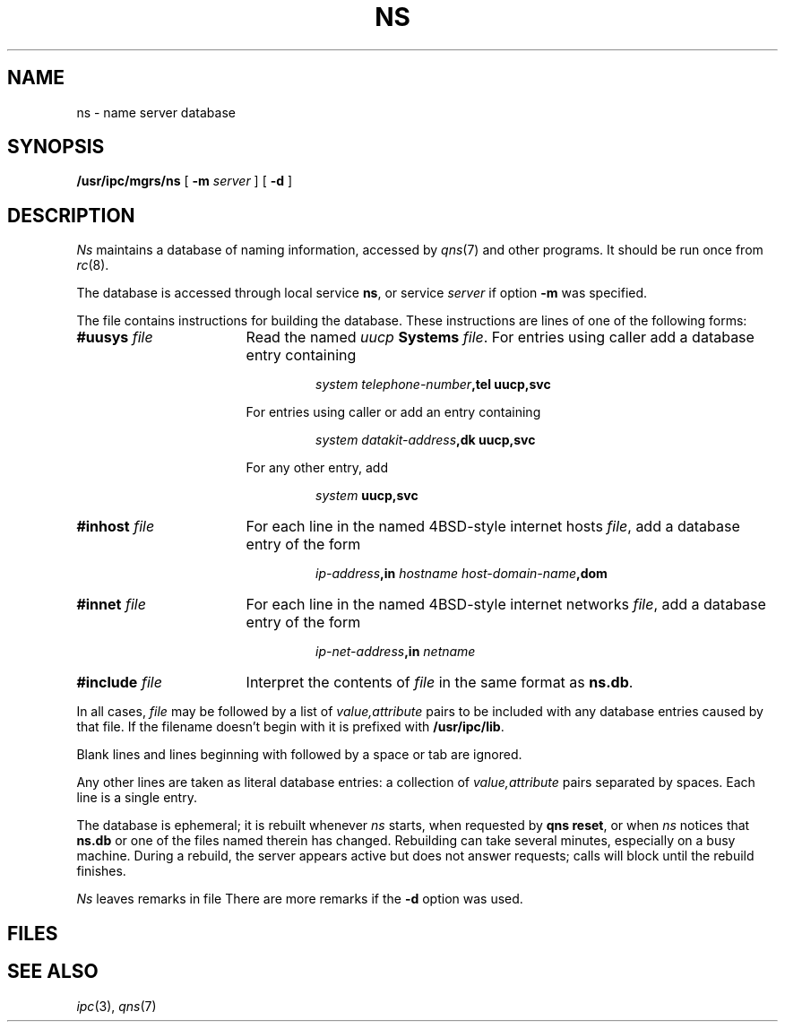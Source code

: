 .TH NS 8
.CT 1 sa_auto
.SH NAME
ns \- name server database
.SH SYNOPSIS
.B /usr/ipc/mgrs/ns
[
.B -m
.I server
] [
.B -d
]
.SH DESCRIPTION
.I Ns
maintains a database
of naming information,
accessed by
.IR qns (7)
and other programs.
It should be run once from
.IR rc (8).
.PP
The database is accessed
through local service
.BR ns ,
or service
.I server
if option
.B -m
was specified.
.PP
The file
.F /usr/ipc/lib/ns.db
contains instructions for building the database.
These instructions are lines 
of one of the following forms:
.TP \w'#include\0file\0\0\0\0'u		\" wrong fonts; near enough?
.BI #uusys " file"
Read the named
.I uucp
.B Systems
.IR file .
For entries using caller
.LR ACU ,
add a database entry containing
.RS
.IP
.I system\0
.IB telephone-number ,tel\0
.B uucp,svc
.PP
For entries using caller
.LR DK
or
.LR DKH ,
add an entry containing
.IP
.I system\0
.IB datakit-address ,dk\0
.B uucp,svc
.PP
For any other entry,
add
.IP
.I system\0
.B uucp,svc
.RE
.TP
.BI #inhost " file"
For each line in the named
4BSD-style internet hosts
.IR file ,
add a database entry of the form
.RS
.IP
.IB ip-address ,in\0
.I hostname\0
.IB host-domain-name ,dom
.RE
.TP
.BI #innet " file"
For each line in the named
4BSD-style internet networks
.IR file ,
add a database entry of the form
.RS
.IP
.IB ip-net-address ,in\0
.I netname
.RE
.TP
.BI #include " file"
Interpret
the contents of
.IR file
in the same format
as
.BR ns.db .
.PP
In all cases,
.I file
may be followed by
a list of
.I value,attribute
pairs to be included with any
database entries caused by that file.
If the filename doesn't begin with
.LR / ,
it is prefixed with
.BR /usr/ipc/lib .
.PP
Blank lines
and
lines beginning with
.L #
followed by a space or tab
are ignored.
.PP
Any other lines are taken as literal database entries:
a collection of
.I value,attribute
pairs separated by spaces.
Each line is a single entry.
.PP
The database is ephemeral;
it is rebuilt whenever
.I ns
starts,
when requested by
.BR "qns reset" ,
or when
.I ns
notices that
.B ns.db
or one of the files named therein
has changed.
Rebuilding can take several minutes,
especially on a busy machine.
During a rebuild,
the server appears active but does not answer requests;
calls will block until the rebuild finishes.
.PP
.I Ns
leaves remarks in file
.FR /usr/ipc/log/ns .
There are more remarks if the
.B -d
option was used.
.SH FILES
.F /usr/ipc/lib/ns.db
.SH SEE ALSO
.IR ipc (3),
.IR qns (7)
